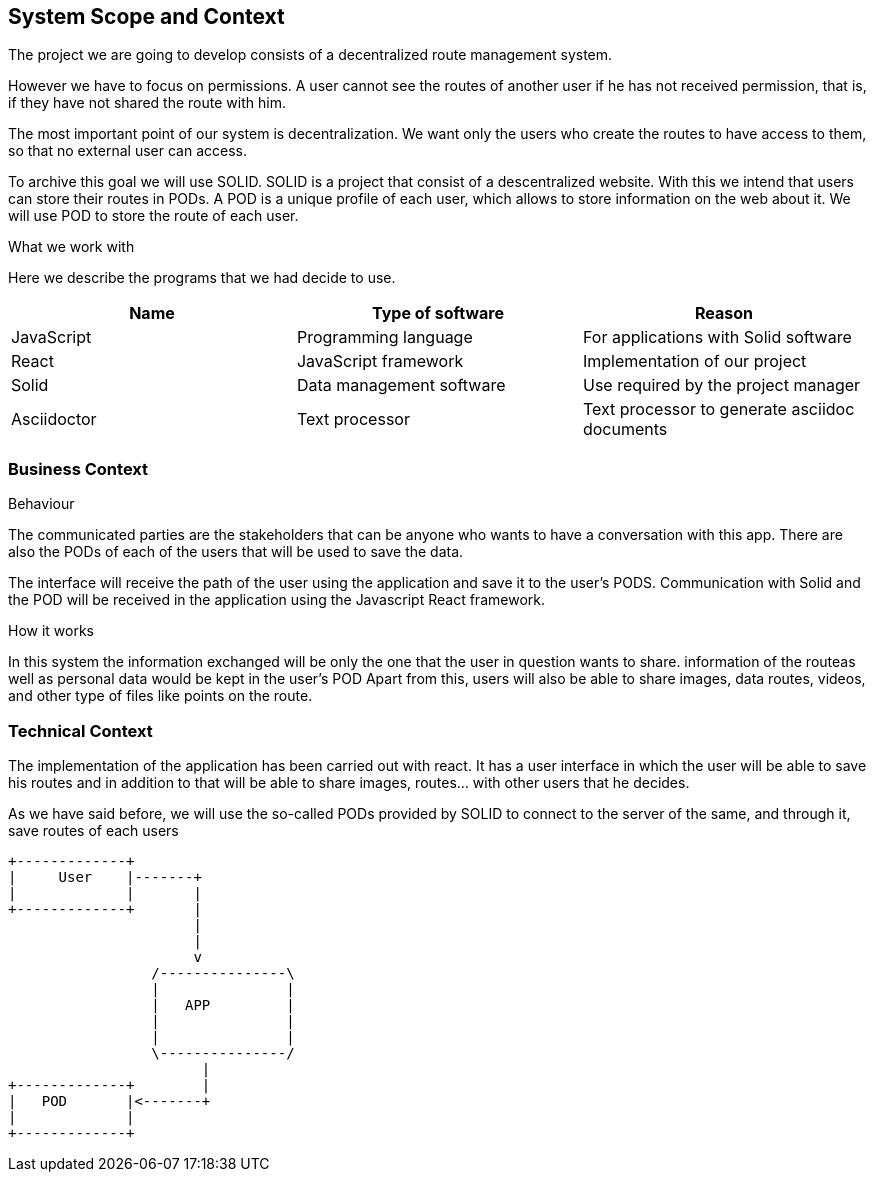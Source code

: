 [[section-system-scope-and-context]]
== System Scope and Context
****
The project we are going to develop consists of a decentralized route management system.

However we have to focus on permissions. A user cannot see the routes of another user if he has not received permission, that is, if they have not shared the route with him.

The most important point of our system is decentralization. We want only the users who create the routes to have access to them, so that no external user can access.

To archive this goal we will use SOLID. SOLID is a project that consist of a descentralized website. With this we intend that users can store their routes in PODs. A POD is a unique profile of each user, which allows to store information on the web about it. We will use POD to store the route of each user.


.What  we work with
Here we describe the programs that we had decide to use.
[%header, cols=3*]
|====
|Name
|Type of software
|Reason

| JavaScript
|Programming language
|For applications with Solid software

| React
|JavaScript framework
|Implementation of our project

| Solid
|Data management software
|Use required by the project manager

| Asciidoctor
|Text processor
|Text processor to generate asciidoc documents


//TODO

****


=== Business Context
****

.Behaviour
The communicated parties are the stakeholders that can be anyone who wants to have a conversation with this app. There are also the PODs of each of the users that will be used to save the data.

The interface will receive the path of the user using the application and save it to the user’s PODS. Communication with Solid and the POD will be received in the application using the Javascript React framework.


.How it works
In this system the information exchanged will be only the one that the user in question wants to share. information of the routeas well as personal data would be kept in the user’s POD  Apart from this, users will also be able to share images, data routes, videos, and other type of files like points on the route.

****
=== Technical Context
****
The implementation of the application has been carried out with react. It has a user interface in which the user will be able to save his routes and in addition to that will be able to share images, routes... with other users that he decides.

As we have said before, we will use the so-called PODs provided by SOLID to connect to the server of the same, and through it, save routes of each users

//Añadir aqui un diseño
[ditaa,asciidoctor-diagram-process]

                   +-------------+
                   |     User    |-------+
                   |             |       |
                   +-------------+       | 
                                         |
                                         |
                                         v
                                    /---------------\
                                    |               |
                                    |   APP         |
                                    |               |
                                    |               |
                                    \---------------/
                                          |
                   +-------------+        |
                   |   POD       |<-------+
                   |             |       
                   +-------------+                      
                                



//**<Diagram or Table>**
//**<optionally: Explanation of technical interfaces>**
//**<Mapping Input/Output to Channels>**
****
                  